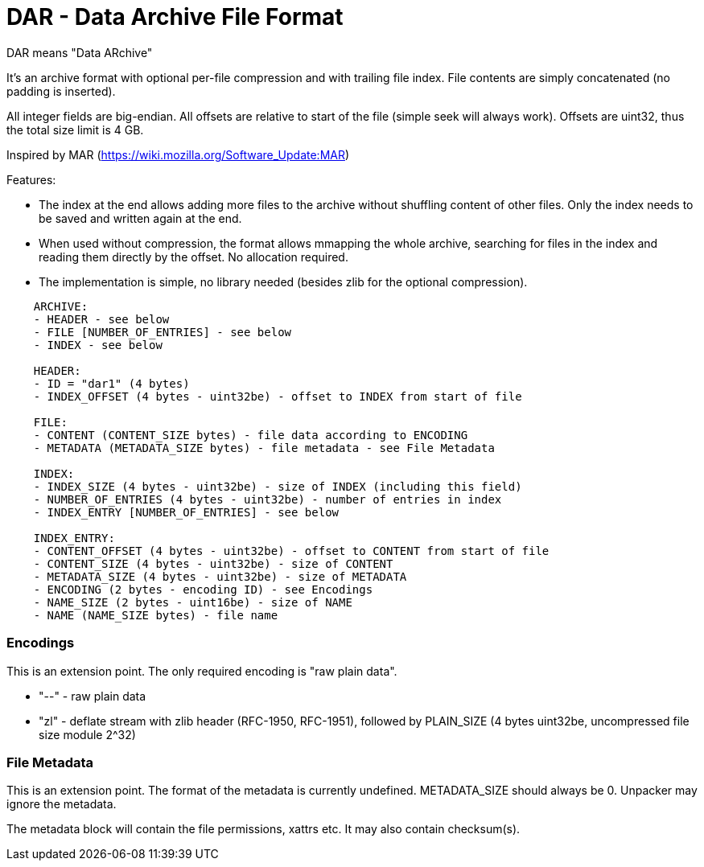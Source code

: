 = DAR - Data Archive File Format

DAR means "Data ARchive"

It's an archive format with optional per-file compression and with trailing file index.
File contents are simply concatenated (no padding is inserted).

All integer fields are big-endian.
All offsets are relative to start of the file (simple seek will always work).
Offsets are uint32, thus the total size limit is 4 GB.

Inspired by MAR (https://wiki.mozilla.org/Software_Update:MAR)

Features:

* The index at the end allows adding more files to the archive without shuffling
  content of other files. Only the index needs to be saved and written again at
  the end.
* When used without compression, the format allows mmapping the whole archive,
  searching for files in the index and reading them directly by the offset.
  No allocation required.
* The implementation is simple, no library needed (besides zlib for the optional compression).

----
    ARCHIVE:
    - HEADER - see below
    - FILE [NUMBER_OF_ENTRIES] - see below
    - INDEX - see below

    HEADER:
    - ID = "dar1" (4 bytes)
    - INDEX_OFFSET (4 bytes - uint32be) - offset to INDEX from start of file

    FILE:
    - CONTENT (CONTENT_SIZE bytes) - file data according to ENCODING
    - METADATA (METADATA_SIZE bytes) - file metadata - see File Metadata

    INDEX:
    - INDEX_SIZE (4 bytes - uint32be) - size of INDEX (including this field)
    - NUMBER_OF_ENTRIES (4 bytes - uint32be) - number of entries in index
    - INDEX_ENTRY [NUMBER_OF_ENTRIES] - see below

    INDEX_ENTRY:
    - CONTENT_OFFSET (4 bytes - uint32be) - offset to CONTENT from start of file
    - CONTENT_SIZE (4 bytes - uint32be) - size of CONTENT
    - METADATA_SIZE (4 bytes - uint32be) - size of METADATA
    - ENCODING (2 bytes - encoding ID) - see Encodings
    - NAME_SIZE (2 bytes - uint16be) - size of NAME
    - NAME (NAME_SIZE bytes) - file name
----

### Encodings

This is an extension point. The only required encoding is "raw plain data".

* "--" - raw plain data
* "zl" - deflate stream with zlib header (RFC-1950, RFC-1951),
         followed by PLAIN_SIZE (4 bytes uint32be, uncompressed file size module 2^32)

### File Metadata

This is an extension point. The format of the metadata is currently undefined.
METADATA_SIZE should always be 0. Unpacker may ignore the metadata.

The metadata block will contain the file permissions, xattrs etc.
It may also contain checksum(s).
